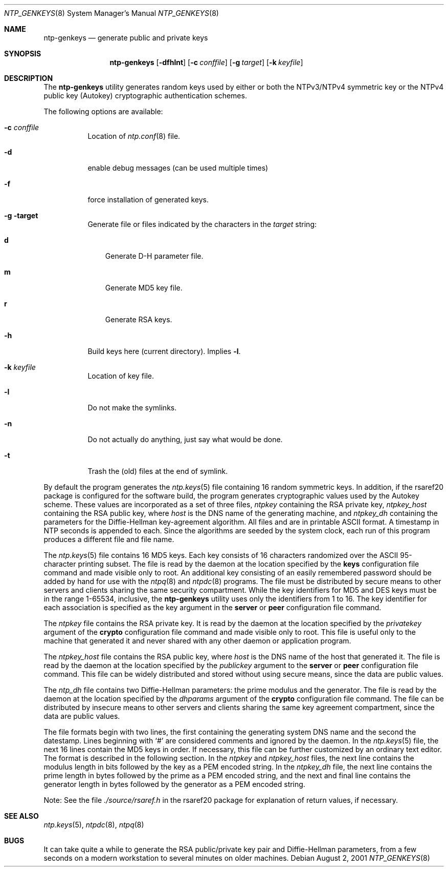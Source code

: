 .\"
.\" $FreeBSD$
.\"
.Dd August  2, 2001
.Dt NTP_GENKEYS 8
.Os
.Sh NAME
.Nm ntp-genkeys
.Nd generate public and private keys
.Sh SYNOPSIS
.Nm
.Op Fl dfhlnt
.Op Fl c Ar conffile
.Op Fl g Ar target
.Op Fl k Ar keyfile
.Sh DESCRIPTION
The
.Nm
utility generates random keys used by either or both the
NTPv3/NTPv4 symmetric key or the NTPv4 public key (Autokey)
cryptographic authentication schemes.
.Pp
The following options are available:
.Bl -tag -width indent
.It Fl c Ar conffile
Location of
.Xr ntp.conf 8
file.
.It Fl d
enable debug messages (can be used multiple times)
.It Fl f
force installation of generated keys.
.It Fl g target
Generate file or files indicated by the characters in the
.Ar target
string:
.Bl -tag -width X
.It Li d
Generate D-H parameter file.
.It Li m
Generate MD5 key file.
.It Li r
Generate RSA keys.
.El
.It Fl h
Build keys here (current directory).
Implies
.Fl l .
.It Fl k Ar keyfile
Location of key file.
.It Fl l
Do not make the symlinks.
.It Fl n
Do not actually do anything, just say what would be done.
.It Fl t
Trash the (old) files at the end of symlink.
.El
.Pp
By default the program
generates the
.Xr ntp.keys 5
file containing 16 random symmetric
keys.
In addition, if the
rsaref20
package is configured
for the software build, the program generates cryptographic values
used by the Autokey scheme.
These values are incorporated as a set
of three files,
.Pa ntpkey
containing the RSA private key,
.Pa ntpkey_ Ns Ar host
containing the RSA public key, where
.Ar host
is the DNS name of the generating machine, and
.Pa ntpkey_dh
containing the parameters for the Diffie-Hellman
key-agreement algorithm.
All files and are in printable ASCII
format.
A timestamp in NTP seconds is appended to each.
Since the
algorithms are seeded by the system clock, each run of this program
produces a different file and file name.
.Pp
The
.Xr ntp.keys 5
file contains 16 MD5 keys.
Each key
consists of 16 characters randomized over the ASCII 95-character
printing subset.
The file is read by the daemon at the location
specified by the
.Ic keys
configuration file command and made
visible only to root.
An additional key consisting of an easily
remembered password should be added by hand for use with the
.Xr ntpq 8
and
.Xr ntpdc 8
programs.
The file must be
distributed by secure means to other servers and clients sharing
the same security compartment.
While the key identifiers for MD5
and DES keys must be in the range 1-65534, inclusive, the
.Nm
utility uses only the identifiers from 1 to
16.
The key identifier for each association is specified as the key
argument in the
.Ic server
or
.Ic peer
configuration file command.
.Pp
The
.Pa ntpkey
file contains the RSA private key.
It is
read by the daemon at the location specified by the
.Ar privatekey
argument of the
.Ic crypto
configuration
file command and made visible only to root.
This file is useful
only to the machine that generated it and never shared with any
other daemon or application program.
.Pp
The
.Pa ntpkey_ Ns Ar host
file contains the RSA public
key, where
.Ar host
is the DNS name of the host that
generated it.
The file is read by the daemon at the location
specified by the
.Ar publickey
argument to the
.Ic server
or
.Ic peer
configuration file command.
This file can be
widely distributed and stored without using secure means, since the
data are public values.
.Pp
The
.Pa ntp_dh
file contains two Diffie-Hellman parameters:
the prime modulus and the generator.
The file is read by the daemon
at the location specified by the
.Ar dhparams
argument of the
.Ic crypto
configuration file command.
The file can be
distributed by insecure means to other servers and clients sharing
the same key agreement compartment, since the data are public
values.
.Pp
The file formats begin with two lines, the first containing the
generating system DNS name and the second the datestamp.
Lines
beginning with
.Ql #
are considered comments and ignored by
the daemon.
In the
.Xr ntp.keys 5
file, the next 16 lines
contain the MD5 keys in order.
If necessary, this file can be
further customized by an ordinary text editor.
The format is
described in the following section.
In the
.Pa ntpkey
and
.Pa ntpkey_ Ns Ar host
files, the next line contains the
modulus length in bits followed by the key as a PEM encoded string.
In the
.Pa ntpkey_dh
file, the next line contains the prime
length in bytes followed by the prime as a PEM encoded string, and
the next and final line contains the generator length in bytes
followed by the generator as a PEM encoded string.
.Pp
Note: See the file
.Pa ./source/rsaref.h
in the
rsaref20
package for explanation of return values, if
necessary.
.Sh SEE ALSO
.Xr ntp.keys 5 ,
.Xr ntpdc 8 ,
.Xr ntpq 8
.Sh BUGS
It can take quite a while to generate the RSA public/private key
pair and Diffie-Hellman parameters, from a few seconds on a modern
workstation to several minutes on older machines.
